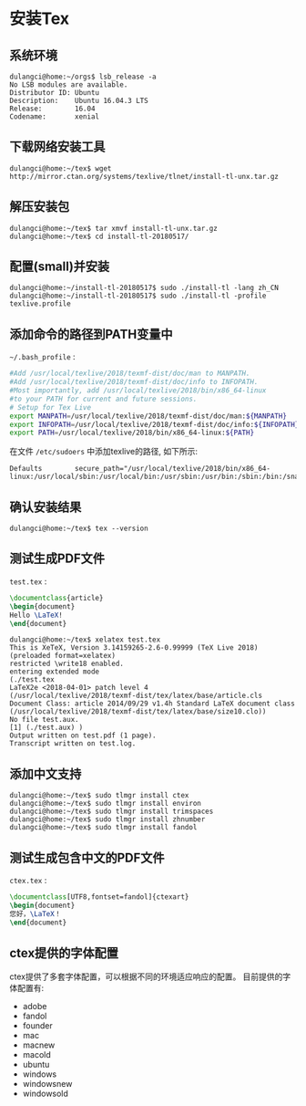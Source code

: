 * 安装Tex

** 系统环境
   #+BEGIN_EXAMPLE
   dulangci@home:~/orgs$ lsb_release -a
   No LSB modules are available.
   Distributor ID: Ubuntu
   Description:    Ubuntu 16.04.3 LTS
   Release:        16.04
   Codename:       xenial
   #+END_EXAMPLE

** 下载网络安装工具
   #+BEGIN_EXAMPLE
   dulangci@home:~/tex$ wget http://mirror.ctan.org/systems/texlive/tlnet/install-tl-unx.tar.gz
   #+END_EXAMPLE

** 解压安装包
   #+BEGIN_EXAMPLE
   dulangci@home:~/tex$ tar xmvf install-tl-unx.tar.gz
   dulangci@home:~/tex$ cd install-tl-20180517/
   #+END_EXAMPLE

** 配置(small)并安装
   #+BEGIN_EXAMPLE
   dulangci@home:~/install-tl-20180517$ sudo ./install-tl -lang zh_CN
   dulangci@home:~/install-tl-20180517$ sudo ./install-tl -profile texlive.profile
   #+END_EXAMPLE

** 添加命令的路径到PATH变量中
   =~/.bash_profile= :
   #+BEGIN_SRC sh
   #Add /usr/local/texlive/2018/texmf-dist/doc/man to MANPATH.
   #Add /usr/local/texlive/2018/texmf-dist/doc/info to INFOPATH.
   #Most importantly, add /usr/local/texlive/2018/bin/x86_64-linux
   #to your PATH for current and future sessions.
   # Setup for Tex Live
   export MANPATH=/usr/local/texlive/2018/texmf-dist/doc/man:${MANPATH}
   export INFOPATH=/usr/local/texlive/2018/texmf-dist/doc/info:${INFOPATH}
   export PATH=/usr/local/texlive/2018/bin/x86_64-linux:${PATH}
   #+END_SRC

   在文件 =/etc/sudoers= 中添加texlive的路径, 如下所示:
   #+BEGIN_EXAMPLE
   Defaults        secure_path="/usr/local/texlive/2018/bin/x86_64-linux:/usr/local/sbin:/usr/local/bin:/usr/sbin:/usr/bin:/sbin:/bin:/snap/bin"
   #+END_EXAMPLE

** 确认安装结果
   #+BEGIN_EXAMPLE
   dulangci@home:~/tex$ tex --version
   #+END_EXAMPLE

** 测试生成PDF文件
   =test.tex= :
   #+BEGIN_SRC tex
   \documentclass{article}
   \begin{document}
   Hello \LaTeX!
   \end{document}
   #+END_SRC

   #+BEGIN_EXAMPLE
   dulangci@home:~/tex$ xelatex test.tex
   This is XeTeX, Version 3.14159265-2.6-0.99999 (TeX Live 2018) (preloaded format=xelatex)
   restricted \write18 enabled.
   entering extended mode
   (./test.tex
   LaTeX2e <2018-04-01> patch level 4
   (/usr/local/texlive/2018/texmf-dist/tex/latex/base/article.cls
   Document Class: article 2014/09/29 v1.4h Standard LaTeX document class
   (/usr/local/texlive/2018/texmf-dist/tex/latex/base/size10.clo))
   No file test.aux.
   [1] (./test.aux) )
   Output written on test.pdf (1 page).
   Transcript written on test.log.
   #+END_EXAMPLE

** 添加中文支持
   #+BEGIN_EXAMPLE
   dulangci@home:~/tex$ sudo tlmgr install ctex
   dulangci@home:~/tex$ sudo tlmgr install environ
   dulangci@home:~/tex$ sudo tlmgr install trimspaces
   dulangci@home:~/tex$ sudo tlmgr install zhnumber
   dulangci@home:~/tex$ sudo tlmgr install fandol
   #+END_EXAMPLE

** 测试生成包含中文的PDF文件
   =ctex.tex= :
   #+BEGIN_SRC tex
   \documentclass[UTF8,fontset=fandol]{ctexart}
   \begin{document}
   您好，\LaTeX！
   \end{document}
   #+END_SRC

** ctex提供的字体配置
   ctex提供了多套字体配置，可以根据不同的环境适应响应的配置。
   目前提供的字体配置有:
   - adobe
   - fandol
   - founder
   - mac
   - macnew
   - macold
   - ubuntu
   - windows
   - windowsnew
   - windowsold
